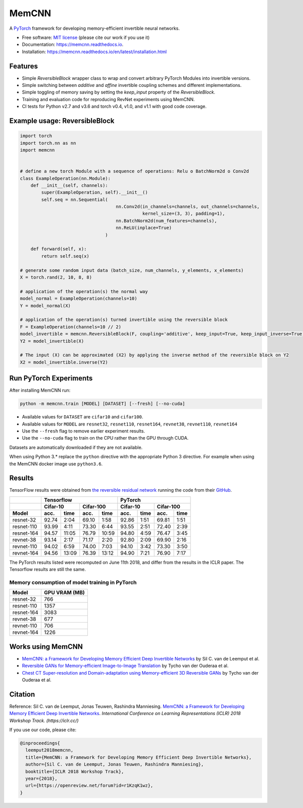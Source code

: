 ======
MemCNN
======

.. image:: https://img.shields.io/circleci/build/github/silvandeleemput/memcnn/master.svg        
        :alt: CircleCI - Status master branch
        :target: https://circleci.com/gh/silvandeleemput/memcnn/tree/master

.. image:: https://img.shields.io/docker/cloud/build/silvandeleemput/memcnn.svg
        :alt: Docker - Status
        :target: https://hub.docker.com/r/silvandeleemput/memcnn

.. image:: https://readthedocs.org/projects/memcnn/badge/?version=latest        
        :alt: Documentation - Status master branch
        :target: https://memcnn.readthedocs.io/en/latest/?badge=latest

.. image:: https://img.shields.io/codecov/c/gh/silvandeleemput/memcnn/master.svg   
        :alt: Codecov - Status master branch
        :target: https://codecov.io/gh/silvandeleemput/memcnn

.. image:: https://img.shields.io/pypi/v/memcnn.svg
        :alt: PyPI - Latest release
        :target: https://pypi.python.org/pypi/memcnn

.. image:: https://img.shields.io/pypi/implementation/memcnn.svg        
        :alt: PyPI - Implementation
        :target: https://pypi.python.org/pypi/memcnn

.. image:: https://img.shields.io/pypi/pyversions/memcnn.svg        
        :alt: PyPI - Python version
        :target: https://pypi.python.org/pypi/memcnn

.. image:: https://img.shields.io/github/license/silvandeleemput/memcnn.svg        
        :alt: GitHub - Repository license
        :target: https://github.com/silvandeleemput/memcnn/blob/master/LICENSE.txt

A `PyTorch <http://pytorch.org/>`__ framework for developing memory-efficient invertible neural networks.

* Free software: `MIT license <https://github.com/silvandeleemput/memcnn/blob/master/LICENSE.txt>`__ (please cite our work if you use it)
* Documentation: https://memcnn.readthedocs.io.
* Installation: https://memcnn.readthedocs.io/en/latest/installation.html

Features
--------

* Simple `ReversibleBlock` wrapper class to wrap and convert arbitrary PyTorch Modules into invertible versions.
* Simple switching between `additive` and `affine` invertible coupling schemes and different implementations.
* Simple toggling of memory saving by setting the `keep_input` property of the `ReversibleBlock`.
* Training and evaluation code for reproducing RevNet experiments using MemCNN.
* CI tests for Python v2.7 and v3.6 and torch v0.4, v1.0, and v1.1 with good code coverage.

Example usage: ReversibleBlock
------------------------------

.. code:: python

    import torch
    import torch.nn as nn
    import memcnn


    # define a new torch Module with a sequence of operations: Relu o BatchNorm2d o Conv2d
    class ExampleOperation(nn.Module):
        def __init__(self, channels):
            super(ExampleOperation, self).__init__()
            self.seq = nn.Sequential(
                                        nn.Conv2d(in_channels=channels, out_channels=channels,
                                                  kernel_size=(3, 3), padding=1),
                                        nn.BatchNorm2d(num_features=channels),
                                        nn.ReLU(inplace=True)
                                    )

        def forward(self, x):
            return self.seq(x)

    # generate some random input data (batch_size, num_channels, y_elements, x_elements)
    X = torch.rand(2, 10, 8, 8)

    # application of the operation(s) the normal way
    model_normal = ExampleOperation(channels=10)
    Y = model_normal(X)

    # application of the operation(s) turned invertible using the reversible block
    F = ExampleOperation(channels=10 // 2)
    model_invertible = memcnn.ReversibleBlock(F, coupling='additive', keep_input=True, keep_input_inverse=True)
    Y2 = model_invertible(X)

    # The input (X) can be approximated (X2) by applying the inverse method of the reversible block on Y2
    X2 = model_invertible.inverse(Y2)

Run PyTorch Experiments
-----------------------

After installing MemCNN run:

.. code:: bash

    python -m memcnn.train [MODEL] [DATASET] [--fresh] [--no-cuda]

* Available values for ``DATASET`` are ``cifar10`` and ``cifar100``.
* Available values for ``MODEL`` are ``resnet32``, ``resnet110``, ``resnet164``, ``revnet38``, ``revnet110``, ``revnet164``
* Use the ``--fresh`` flag to remove earlier experiment results.
* Use the ``--no-cuda`` flag to train on the CPU rather than the GPU through CUDA.

Datasets are automatically downloaded if they are not available.

When using Python 3.* replace the ``python`` directive with the appropriate Python 3 directive. For example when using the MemCNN docker image use ``python3.6``.


Results
-------

TensorFlow results were obtained from `the reversible residual
network <https://arxiv.org/abs/1707.04585>`__ running the code from
their `GitHub <https://github.com/renmengye/revnet-public>`__.

+------------+----------+-------------+-----------+--------------+----------+-----------+-----------+----------+
|            |               Tensorflow                          |               PyTorch                       |
+------------+----------+-------------+-----------+--------------+----------+-----------+-----------+----------+
|            |    Cifar-10            |      Cifar-100           |      Cifar-10        |     Cifar-100        |
+------------+----------+-------------+-----------+--------------+----------+-----------+-----------+----------+
| Model      | acc.     | time        | acc.      | time         | acc.     | time      | acc.      | time     |
+============+==========+=============+===========+==============+==========+===========+===========+==========+
| resnet-32  |  92.74   |  2:04       |  69.10    |      1:58    |  92.86   |  1:51     |  69.81    |  1:51    |
+------------+----------+-------------+-----------+--------------+----------+-----------+-----------+----------+
| resnet-110 |  93.99   |  4:11       |  73.30    |      6:44    |  93.55   |  2:51     |  72.40    |  2:39    |
+------------+----------+-------------+-----------+--------------+----------+-----------+-----------+----------+
| resnet-164 |  94.57   | 11:05       |  76.79    |  10:59       |  94.80   |  4:59     |  76.47    |  3:45    |
+------------+----------+-------------+-----------+--------------+----------+-----------+-----------+----------+
| revnet-38  |  93.14   |  2:17       |  71.17    |      2:20    |  92.80   |  2:09     |  69.90    |  2:16    |
+------------+----------+-------------+-----------+--------------+----------+-----------+-----------+----------+
| revnet-110 |  94.02   |  6:59       |  74.00    |      7:03    |  94.10   |  3:42     |  73.30    |  3:50    |
+------------+----------+-------------+-----------+--------------+----------+-----------+-----------+----------+
| revnet-164 |  94.56   | 13:09       |  76.39    |  13:12       |  94.90   |  7:21     |  76.90    |  7:17    |
+------------+----------+-------------+-----------+--------------+----------+-----------+-----------+----------+


The PyTorch results listed were recomputed on June 11th 2018, and differ
from the results in the ICLR paper. The Tensorflow results are still the
same.

Memory consumption of model training in PyTorch
^^^^^^^^^^^^^^^^^^^^^^^^^^^^^^^^^^^^^^^^^^^^^^^

============= =============
 Model        GPU VRAM (MB)
============= =============
resnet-32      766
resnet-110     1357
resnet-164     3083
revnet-38      677
revnet-110     706
revnet-164     1226
============= =============

Works using MemCNN
------------------

* `MemCNN: a Framework for Developing Memory Efficient Deep Invertible Networks <https://openreview.net/forum?id=r1KzqK1wz>`__ by Sil C. van de Leemput et al.
* `Reversible GANs for Memory-efficient Image-to-Image Translation <https://arxiv.org/abs/1902.02729>`__ by Tycho van der Ouderaa et al.
* `Chest CT Super-resolution and Domain-adaptation using Memory-efficient 3D Reversible GANs <https://openreview.net/forum?id=SkxueFsiFV>`__ by Tycho van der Ouderaa et al.

Citation
--------

Reference: Sil C. van de Leemput, Jonas Teuwen, Rashindra Manniesing.
`MemCNN: a Framework for Developing Memory Efficient Deep Invertible
Networks <https://openreview.net/forum?id=r1KzqK1wz>`__. *International
Conference on Learning Representations (ICLR) 2018 Workshop Track.
(https://iclr.cc/)*

If you use our code, please cite:

.. code:: bibtex

    @inproceedings{
      leemput2018memcnn,
      title={MemCNN: a Framework for Developing Memory Efficient Deep Invertible Networks},
      author={Sil C. van de Leemput, Jonas Teuwen, Rashindra Manniesing},
      booktitle={ICLR 2018 Workshop Track},
      year={2018},
      url={https://openreview.net/forum?id=r1KzqK1wz},
    }
